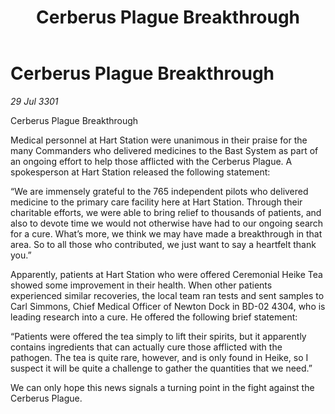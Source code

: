 :PROPERTIES:
:ID:       d744b349-7c20-4c53-81ee-c9edef12e796
:END:
#+title: Cerberus Plague Breakthrough
#+filetags: :galnet:

* Cerberus Plague Breakthrough

/29 Jul 3301/

Cerberus Plague Breakthrough 
 
Medical personnel at Hart Station were unanimous in their praise for the many Commanders who delivered medicines to the Bast System as part of an ongoing effort to help those afflicted with the Cerberus Plague. A spokesperson at Hart Station released the following statement: 

“We are immensely grateful to the 765 independent pilots who delivered medicine to the primary care facility here at Hart Station. Through their charitable efforts, we were able to bring relief to thousands of patients, and also to devote time we would not otherwise have had to our ongoing search for a cure. What’s more, we think we may have made a breakthrough in that area. So to all those who contributed, we just want to say a heartfelt thank you.” 

Apparently, patients at Hart Station who were offered Ceremonial Heike Tea showed some improvement in their health. When other patients experienced similar recoveries, the local team ran tests and sent samples to Carl Simmons, Chief Medical Officer of Newton Dock in BD-02 4304, who is leading research into a cure. He offered the following brief statement: 

“Patients were offered the tea simply to lift their spirits, but it apparently contains ingredients that can actually cure those afflicted with the pathogen. The tea is quite rare, however, and is only found in Heike, so I suspect it will be quite a challenge to gather the quantities that we need.” 

We can only hope this news signals a turning point in the fight against the Cerberus Plague.
